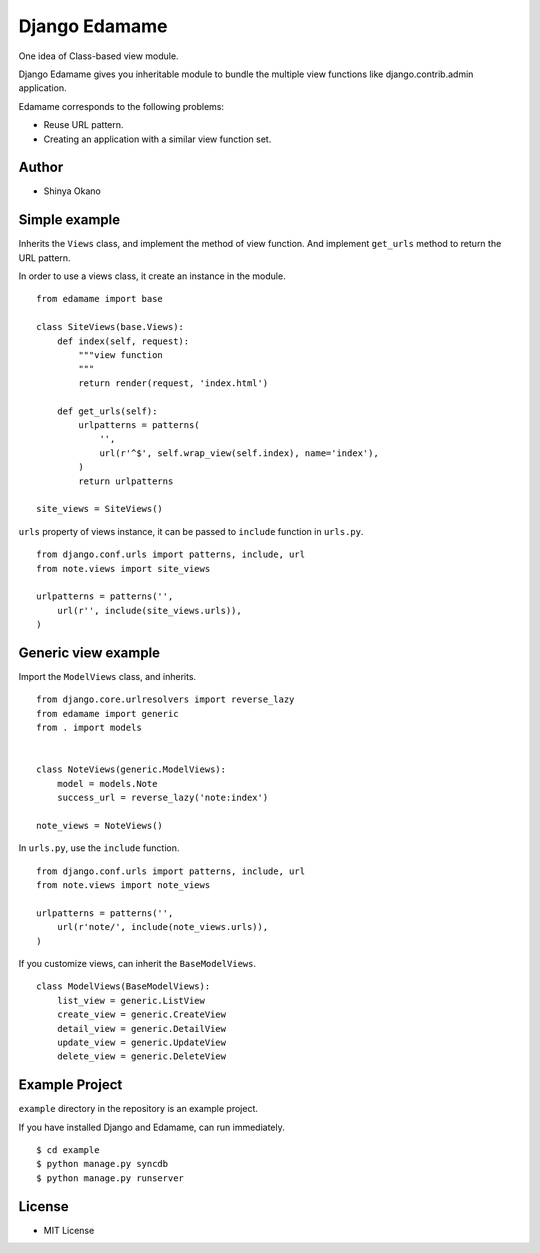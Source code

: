 ==============
Django Edamame
==============

One idea of Class-based view module.

.. image:: https://travis-ci.org/tokibito/django-edamame.png
   :target: https://travis-ci.org/tokibito/django-edamame

Django Edamame gives you inheritable module to bundle the multiple view functions like django.contrib.admin application.

Edamame corresponds to the following problems:

* Reuse URL pattern.
* Creating an application with a similar view function set.

Author
======

* Shinya Okano

Simple example
==============

Inherits the ``Views`` class, and implement the method of view function. And implement ``get_urls`` method to return the URL pattern.

In order to use a views class, it create an instance in the module.

::

   from edamame import base

   class SiteViews(base.Views):
       def index(self, request):
           """view function
           """
           return render(request, 'index.html')

       def get_urls(self):
           urlpatterns = patterns(
               '',
               url(r'^$', self.wrap_view(self.index), name='index'),
           )
           return urlpatterns

   site_views = SiteViews()

``urls`` property of views instance, it can be passed to ``include`` function in ``urls.py``.

::

   from django.conf.urls import patterns, include, url
   from note.views import site_views

   urlpatterns = patterns('',
       url(r'', include(site_views.urls)),
   )

Generic view example
====================

Import the ``ModelViews`` class, and inherits.

::

   from django.core.urlresolvers import reverse_lazy
   from edamame import generic
   from . import models


   class NoteViews(generic.ModelViews):
       model = models.Note
       success_url = reverse_lazy('note:index')

   note_views = NoteViews()

In ``urls.py``, use the ``include`` function.

::

   from django.conf.urls import patterns, include, url
   from note.views import note_views

   urlpatterns = patterns('',
       url(r'note/', include(note_views.urls)),
   )

If you customize views, can inherit the ``BaseModelViews``.

::

   class ModelViews(BaseModelViews):
       list_view = generic.ListView
       create_view = generic.CreateView
       detail_view = generic.DetailView
       update_view = generic.UpdateView
       delete_view = generic.DeleteView

Example Project
===============

``example`` directory in the repository is an example project.

If you have installed Django and Edamame, can run immediately.

::

   $ cd example
   $ python manage.py syncdb
   $ python manage.py runserver

License
=======

* MIT License
